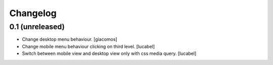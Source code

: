 Changelog
=========

0.1 (unreleased)
------------------

- Change desktop menu behaviour. [giacomos]
- Change mobile menu behaviour clicking on third level. [lucabel]
- Switch between mobile view and desktop view only with css media query. [lucabel]
